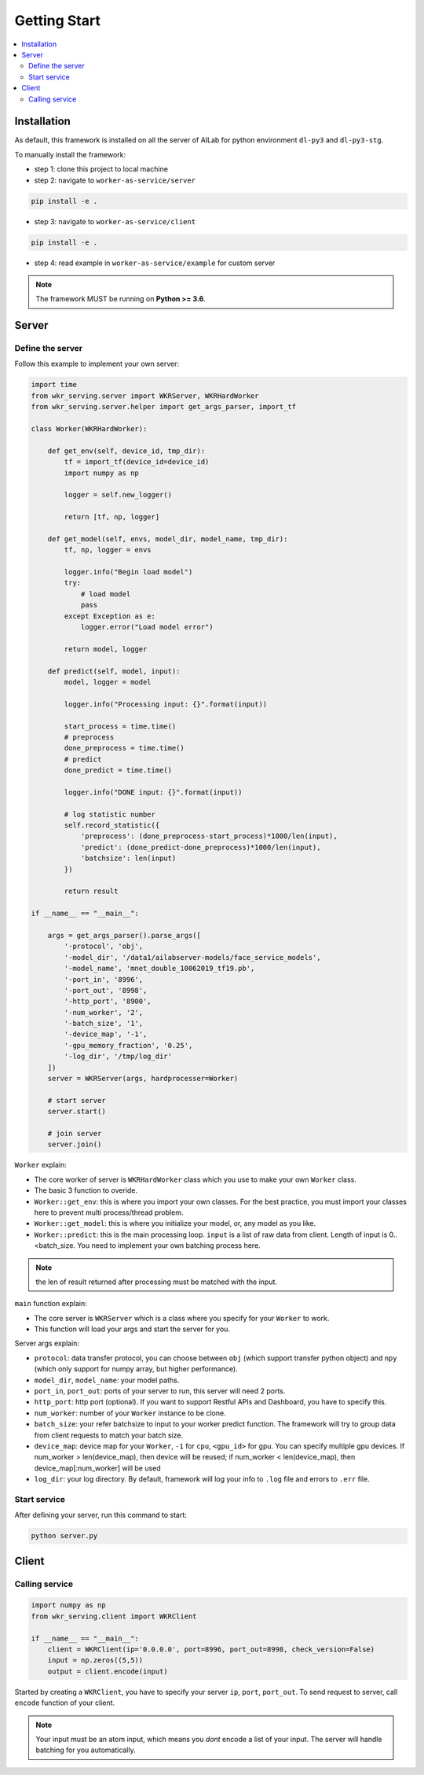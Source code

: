 Getting Start
=============

.. contents:: :local:


Installation
------------

As default, this framework is installed on all the server of AILab for python environment ``dl-py3`` and ``dl-py3-stg``.

To manually install the framework:

- step 1: clone this project to local machine

- step 2: navigate to ``worker-as-service/server``

.. code-block:: bash

    pip install -e .

- step 3: navigate to ``worker-as-service/client``

.. code-block:: bash

    pip install -e .

- step 4: read example in ``worker-as-service/example`` for custom server

.. Note:: The framework MUST be running on **Python >= 3.6**.


Server
------

Define the server
^^^^^^^^^^^^^^^^^

Follow this example to implement your own server:

.. code-block:: python

    import time
    from wkr_serving.server import WKRServer, WKRHardWorker
    from wkr_serving.server.helper import get_args_parser, import_tf

    class Worker(WKRHardWorker):
        
        def get_env(self, device_id, tmp_dir):
            tf = import_tf(device_id=device_id)
            import numpy as np

            logger = self.new_logger()

            return [tf, np, logger]
        
        def get_model(self, envs, model_dir, model_name, tmp_dir):
            tf, np, logger = envs

            logger.info("Begin load model")
            try:
                # load model
                pass
            except Exception as e:
                logger.error("Load model error")

            return model, logger
        
        def predict(self, model, input):
            model, logger = model
            
            logger.info("Processing input: {}".format(input))

            start_process = time.time()
            # preprocess
            done_preprocess = time.time()
            # predict
            done_predict = time.time()

            logger.info("DONE input: {}".format(input))

            # log statistic number
            self.record_statistic({
                'preprocess': (done_preprocess-start_process)*1000/len(input),
                'predict': (done_predict-done_preprocess)*1000/len(input),
                'batchsize': len(input)
            })

            return result

    if __name__ == "__main__":

        args = get_args_parser().parse_args([
            '-protocol', 'obj',
            '-model_dir', '/data1/ailabserver-models/face_service_models',
            '-model_name', 'mnet_double_10062019_tf19.pb',
            '-port_in', '8996',
            '-port_out', '8998',
            '-http_port', '8900',
            '-num_worker', '2',
            '-batch_size', '1',
            '-device_map', '-1',
            '-gpu_memory_fraction', '0.25',
            '-log_dir', '/tmp/log_dir'
        ])
        server = WKRServer(args, hardprocesser=Worker)

        # start server
        server.start()

        # join server
        server.join()

``Worker`` explain: 

- The core worker of server is ``WKRHardWorker`` class which you use to make your own ``Worker`` class.

- The basic 3 function to overide.

- ``Worker::get_env``: this is where you import your own classes. For the best practice, you must import your classes here to prevent multi process/thread problem.
- ``Worker::get_model``: this is where you initialize your model, or, any model as you like.
- ``Worker::predict``: this is the main processing loop. ``input`` is a list of raw data from client. Length of input is 0..<batch_size. You need to implement your own batching process here.

.. note:: the len of result returned after processing must be matched with the input.


``main`` function explain: 

- The core server is ``WKRServer`` which is a class where you specify for your ``Worker`` to work.

- This function will load your args and start the server for you.

Server args explain:

- ``protocol``: data transfer protocol, you can choose between ``obj`` (which support transfer python object) and ``npy`` (which only support for numpy array, but higher performance).

- ``model_dir``, ``model_name``: your model paths.

- ``port_in``, ``port_out``: ports of your server to run, this server will need 2 ports.

- ``http_port``: http port (optional). If you want to support Restful APIs and Dashboard, you have to specify this.

- ``num_worker``: number of your ``Worker`` instance to be clone.

- ``batch_size``: your refer batchsize to input to your worker predict function. The framework will try to group data from client requests to match your batch size.

- ``device_map``: device map for your ``Worker``, ``-1`` for ``cpu``, ``<gpu_id>`` for gpu. You can specify multiple gpu devices. If num_worker > len(device_map), then device will be reused; if num_worker < len(device_map), then device_map[:num_worker] will be used

- ``log_dir``: your log directory. By default, framework will log your info to ``.log`` file and errors to ``.err`` file.


Start service
^^^^^^^^^^^^^

After defining your server, run this command to start:

.. code-block:: bash

    python server.py

Client
------

Calling service
^^^^^^^^^^^^^^^

.. code-block:: python

    import numpy as np
    from wkr_serving.client import WKRClient

    if __name__ == "__main__":
        client = WKRClient(ip='0.0.0.0', port=8996, port_out=8998, check_version=False)
        input = np.zeros((5,5))
        output = client.encode(input)

Started by creating a ``WKRClient``, you have to specify your server ``ip``, ``port``, ``port_out``. To send request to server, call ``encode`` function of your client.

.. note:: Your input must be an atom input, which means you *dont* encode a list of your input. The server will handle batching for you automatically.

